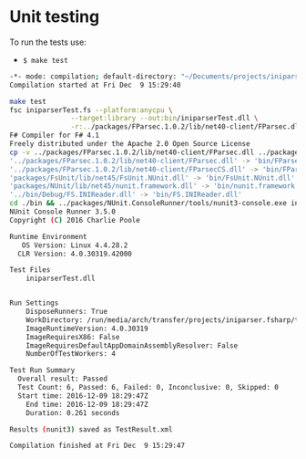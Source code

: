 * Unit testing 

To run the tests use: 

 - =$ make test=

#+BEGIN_SRC sh
  -*- mode: compilation; default-directory: "~/Documents/projects/iniparser.fsharp/tests/" -*-
  Compilation started at Fri Dec  9 15:29:40

  make test
  fsc iniparserTest.fs --platform:anycpu \
                 --target:library --out:bin/iniparserTest.dll \
                 -r:../packages/FParsec.1.0.2/lib/net40-client/FParsec.dll -r:../packages/FParsec.1.0.2/lib/net40-client/FParsecCS.dll -r:packages/FsUnit/lib/net45/FsUnit.NUnit.dll -r:packages/NUnit/lib/net45/nunit.framework.dll -r:../bin/Debug/FS.INIReader.dll
  F# Compiler for F# 4.1
  Freely distributed under the Apache 2.0 Open Source License
  cp -v ../packages/FParsec.1.0.2/lib/net40-client/FParsec.dll ../packages/FParsec.1.0.2/lib/net40-client/FParsecCS.dll packages/FsUnit/lib/net45/FsUnit.NUnit.dll packages/NUnit/lib/net45/nunit.framework.dll ../bin/Debug/FS.INIReader.dll bin
  '../packages/FParsec.1.0.2/lib/net40-client/FParsec.dll' -> 'bin/FParsec.dll'
  '../packages/FParsec.1.0.2/lib/net40-client/FParsecCS.dll' -> 'bin/FParsecCS.dll'
  'packages/FsUnit/lib/net45/FsUnit.NUnit.dll' -> 'bin/FsUnit.NUnit.dll'
  'packages/NUnit/lib/net45/nunit.framework.dll' -> 'bin/nunit.framework.dll'
  '../bin/Debug/FS.INIReader.dll' -> 'bin/FS.INIReader.dll'
  cd ./bin && ../packages/NUnit.ConsoleRunner/tools/nunit3-console.exe iniparserTest.dll 
  NUnit Console Runner 3.5.0 
  Copyright (C) 2016 Charlie Poole

  Runtime Environment
     OS Version: Linux 4.4.28.2 
    CLR Version: 4.0.30319.42000

  Test Files
      iniparserTest.dll


  Run Settings
      DisposeRunners: True
      WorkDirectory: /run/media/arch/transfer/projects/iniparser.fsharp/tests/bin
      ImageRuntimeVersion: 4.0.30319
      ImageRequiresX86: False
      ImageRequiresDefaultAppDomainAssemblyResolver: False
      NumberOfTestWorkers: 4

  Test Run Summary
    Overall result: Passed
    Test Count: 6, Passed: 6, Failed: 0, Inconclusive: 0, Skipped: 0
    Start time: 2016-12-09 18:29:47Z
      End time: 2016-12-09 18:29:47Z
      Duration: 0.261 seconds

  Results (nunit3) saved as TestResult.xml

  Compilation finished at Fri Dec  9 15:29:47

#+END_SRC

